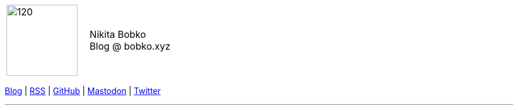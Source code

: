 :nofooter:
:idprefix:
:idseparator: -
:docinfo: shared

[grid=none]
[frame=none]
[cols=">,<"]
|===
|image:{rootdir}/me.png[120,120]
.^|
[big]#Nikita Bobko# +
[small]#Blog @ bobko.xyz#
|===

[.text-center]
xref:{rootdir}[Blog] |
xref:{rootdir}/rss.xml[RSS] |
https://github.com/nikitabobko[GitHub] |
https://mastodon.social/@bobko[Mastodon] |
https://twitter.com/nikitabobko[Twitter]

'''

